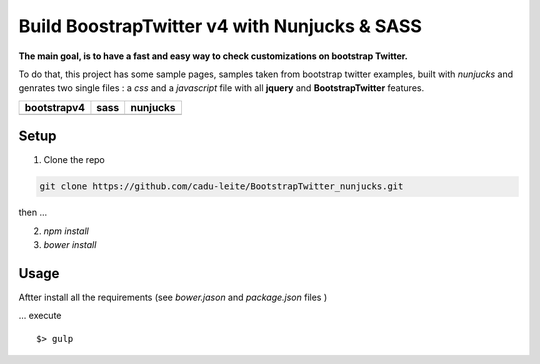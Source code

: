 *********************************************
Build BoostrapTwitter v4 with Nunjucks & SASS
*********************************************


**The main goal, is to have a fast and easy way to check customizations on bootstrap Twitter.**

To do that, this project has some sample pages, samples taken from bootstrap twitter examples,  built with *nunjucks* and genrates two single files : a *css* and a *javascript* file with all **jquery** and **BootstrapTwitter** features.



+-----------------------------------------------------------------------------------------------------------+---------------------------------------------------------------------------------------------------------+-------------------------------------------------------------------------------------------------------------+
| bootstrapv4                                                                                               | sass                                                                                                    | nunjucks                                                                                                    |
+===========================================================================================================+=========================================================================================================+=============================================================================================================+
| .. image:: https://github.com/cadu-leite/BootstrapTwitter_nunjucks/blob/master/docs/imgs/logos/bst_v4.png | .. image:: https://github.com/cadu-leite/BootstrapTwitter_nunjucks/blob/master/docs/imgs/logos/sass.png | .. image:: https://github.com/cadu-leite/BootstrapTwitter_nunjucks/blob/master/docs/imgs/logos/nunjucks.png |
+-----------------------------------------------------------------------------------------------------------+---------------------------------------------------------------------------------------------------------+-------------------------------------------------------------------------------------------------------------+



.. image:: https://github.com/cadu-leite/BootstrapTwitter_nunjucks/blob/master/docs/imgs/printscreens/ps_all.png
        :alt:  printscreens images
        :width: 100%
        :align: center


Setup
=====

1. Clone  the repo

.. code-block:: bash

    git clone https://github.com/cadu-leite/BootstrapTwitter_nunjucks.git

then ...

2. `npm install`
3. `bower install`


Usage
=====

Aftter install all the requirements (see *bower.jason* and *package.json* files )

...  execute 
::

    $> gulp



.. _Bootstrap Twitter V4: https://v4-alpha.getbootstrap.com/
.. _Nunjucks: https://mozilla.github.io/nunjucks/
.. _SASS: http://sass-lang.com/guide


.. |btv4_img| image:: https://raw.githubusercontent.com/cadu-leite/BootstrapTwitter_nunjucks/blob/master/docs/imgs/logos/bst_v4.png
        :alt:  printscreens images
        :width: 100%
        :align: center

.. |nunjucks_img| image:: https://github.com/cadu-leite/BootstrapTwitter_nunjucks/blob/master/docs/imgs/logos/nunjucks.png
        :alt:  printscreens images
        :width: 100%
        :align: center

.. |sass_img| image:: https://github.com/cadu-leite/BootstrapTwitter_nunjucks/blob/master/docs/imgs/logos/sass.png
        :alt:  printscreens images
        :width: 100%
        :align: center

.. |printscreen| image:: https://github.com/cadu-leite/BootstrapTwitter_nunjucks/blob/master/docs/imgs/printscreens/ps_all.png
        :alt:  printscreens images
        :width: 100%
        :align: center



